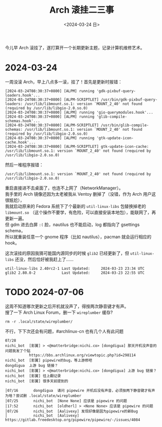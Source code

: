 #+TITLE: Arch 滚挂二三事
#+DATE: <2024-03-24 日>
#+OPTIONS: \n:t

今儿早 Arch 滚挂了，遂打算开一个长期更新主题，记录计算机维修艺术。

* 2024-03-24
一周没滚 Arch，早上八点多一滚，挂了！首先是更新时报错：
#+BEGIN_EXAMPLE
[2024-03-24T08:30:37+0800] [ALPM] running 'gdk-pixbuf-query-loaders.hook'...
[2024-03-24T08:30:37+0800] [ALPM-SCRIPTLET] /usr/bin/gdk-pixbuf-query-loaders: /usr/lib/libmount.so.1: version `MOUNT_2_40' not found (required by /usr/lib/libgio-2.0.so.0)
[2024-03-24T08:30:37+0800] [ALPM] running 'gio-querymodules.hook'...
[2024-03-24T08:30:37+0800] [ALPM] running 'glib-compile-schemas.hook'...
[2024-03-24T08:30:37+0800] [ALPM-SCRIPTLET] /usr/bin/glib-compile-schemas: /usr/lib/libmount.so.1: version `MOUNT_2_40' not found (required by /usr/lib/libgio-2.0.so.0)
[2024-03-24T08:30:37+0800] [ALPM] running 'gtk-update-icon-cache.hook'...
[2024-03-24T08:30:37+0800] [ALPM-SCRIPTLET] gtk-update-icon-cache: /usr/lib/libmount.so.1: version `MOUNT_2_40' not found (required by /usr/lib/libgio-2.0.so.0)
#+END_EXAMPLE
然后一堆程序报错：
#+BEGIN_EXAMPLE
/usr/lib/libmount.so.1: version `MOUNT_2_40' not found (required by /usr/lib/libgio-2.0.so.0)
#+END_EXAMPLE
重启直接进不去桌面了，也连不上网了（NetworkManager）。
我手里的 Arch 镜像还因为太老被我从 Ventoy 删掉了（没错，作为 Arch 用户这很尴尬），
我就启动原来的 Fedora 系统下了个最新的 =util-linux-libs= 包替换掉老的 =libmount.so= （这个操作不要学，有危险，可以直接安装本地包），能联网了，再更新一遍。
但 gdm 进去白屏 =:(= 脸，nautilus 也不能启动，log 都指向了 gsettings schema，
所以就重装任意一个 gnome 程序（比如 nautilus），pacman 就会运行相应的 hook。

这次滚挂的原因我猜可能国内源同步的时候 =glib2= 已经更新了，但 =util-linux-libs= 还没，然后恰好被我赶上了……
#+BEGIN_EXAMPLE
util-linux-libs 2.40rc2-1 Last Updated: 	2024-03-23 23:34 UTC
glib2 2.80.0-2            Last Updated: 	2024-03-23 22:55 UTC
#+END_EXAMPLE

* TODO 2024-07-06
这周不知道哪次更新之后开机就没声了，得按两次静音键才有声。
搜了一下 Arch Linux Forum，删一下 =wireplumber= 缓存?
#+BEGIN_SRC shell
rm -r .local/state/wireplumber/
#+END_SRC
不行，下下次还会有问题，#archlinux-cn 也有几个人有此问题
#+BEGIN_EXAMPLE
07/28
nichi_bot  [影翼] > <@matterbridge:nichi.co> [dongdigua] 那天开机没声音的问题我发了个贴
           https://bbs.archlinux.org/viewtopic.php?id=298114
nichi_bot  [影翼] pipewire的bug，等上游修吧
dongdigua  上游 bug 链接？
nichi_bot  [影翼] > <@matterbridge:nichi.co> [dongdigua] 上游 bug 链接？
nichi_bot  [影翼] 往上翻记录
nichi_bot  [影翼] 很多天前提到的
#+END_EXAMPLE
#+BEGIN_EXAMPLE
│07/16       dongdigua  请问 pipewire 开机后没有声音，必须按两下静音键才有声为啥？尝试删 .local/state/wireplumber
│07/25       nichi_bot  [None None] 应该是 pipewire 的问题
│17:52       nichi_bot  [oldherl] > <None None> 应该是 pipewire 的问题
│07/26       nichi_bot  [Aalivexy] 发现好像是因为pipewire的新Bug
│            nichi_bot  [Aalivexy] https://gitlab.freedesktop.org/pipewire/pipewire/-/issues/4084
#+END_EXAMPLE
